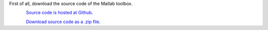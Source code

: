 First of all, download the source code of the Matlab toolbox.

.. figure:: ./_pictures/download.png
   :scale: 20 %
   :align: left
   :target: https://github.com/stabix/stabix

`Source code is hosted at Github. <https://github.com/stabix/stabix>`_

.. figure:: ./_pictures/normal_folder.png
   :scale: 4 %
   :align: left
   :target: https://github.com/stabix/stabix/archive/master.zip
   
`Download source code as a .zip file <https://github.com/stabix/stabix/archive/master.zip>`_.